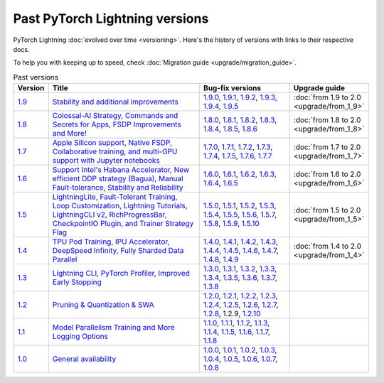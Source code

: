 Past PyTorch Lightning versions
===============================

PyTorch Lightning :doc:`evolved over time <versioning>`. Here's the history of versions with links to their respective docs.

To help you with keeping up to speed, check :doc:`Migration guide <upgrade/migration_guide>`.

.. list-table:: Past versions
   :widths: 5 50 30 15
   :header-rows: 1

   * - Version
     - Title
     - Bug-fix versions
     - Upgrade guide

   * - `1.9 <https://github.com/Lightning-AI/lightning/releases/tag/1.9.0>`_
     - `Stability and additional improvements <https://lightning.ai/docs/pytorch/1.9.3>`_
     - `1.9.0 <https://lightning.ai/docs/pytorch/1.9.0>`_,
       `1.9.1 <https://lightning.ai/docs/pytorch/1.9.1>`_,
       `1.9.2 <https://lightning.ai/docs/pytorch/1.9.2>`_,
       `1.9.3 <https://lightning.ai/docs/pytorch/1.9.3>`_,
       `1.9.4 <https://lightning.ai/docs/pytorch/1.9.4>`_,
       `1.9.5 <https://lightning.ai/docs/pytorch/1.9.5>`_
     - :doc:`from 1.9 to 2.0 <upgrade/from_1_9>`

   * - `1.8 <https://github.com/Lightning-AI/lightning/releases/tag/1.8.0>`_
     - `Colossal-AI Strategy, Commands and Secrets for Apps, FSDP Improvements and More! <https://lightning.ai/docs/pytorch/1.8.6>`_
     - `1.8.0 <https://lightning.ai/docs/pytorch/1.8.0>`_,
       `1.8.1 <https://lightning.ai/docs/pytorch/1.8.1>`_,
       `1.8.2 <https://lightning.ai/docs/pytorch/1.8.2>`_,
       `1.8.3 <https://lightning.ai/docs/pytorch/1.8.3>`_,
       `1.8.4 <https://lightning.ai/docs/pytorch/1.8.4>`_,
       `1.8.5 <https://lightning.ai/docs/pytorch/1.8.5>`_,
       `1.8.6 <https://lightning.ai/docs/pytorch/1.8.6>`_
     - :doc:`from 1.8 to 2.0 <upgrade/from_1_8>`

   * - `1.7 <https://github.com/Lightning-AI/lightning/releases/tag/1.7.0>`_
     - `Apple Silicon support, Native FSDP, Collaborative training, and multi-GPU support with Jupyter notebooks <https://lightning.ai/docs/pytorch/1.7.7>`_
     - `1.7.0 <https://lightning.ai/docs/pytorch/1.7.0>`_,
       `1.7.1 <https://lightning.ai/docs/pytorch/1.7.1>`_,
       `1.7.2 <https://lightning.ai/docs/pytorch/1.7.2>`_,
       `1.7.3 <https://lightning.ai/docs/pytorch/1.7.3>`_,
       `1.7.4 <https://lightning.ai/docs/pytorch/1.7.4>`_,
       `1.7.5 <https://lightning.ai/docs/pytorch/1.7.5>`_,
       `1.7.6 <https://lightning.ai/docs/pytorch/1.7.6>`_,
       `1.7.7 <https://lightning.ai/docs/pytorch/1.7.7>`_
     - :doc:`from 1.7 to 2.0 <upgrade/from_1_7>`

   * - `1.6 <https://github.com/Lightning-AI/lightning/releases/tag/1.6.0>`_
     - `Support Intel's Habana Accelerator, New efficient DDP strategy (Bagua), Manual Fault-tolerance, Stability and Reliability <https://lightning.ai/docs/pytorch/1.6.5>`_
     - `1.6.0 <https://lightning.ai/docs/pytorch/1.6.0>`_,
       `1.6.1 <https://lightning.ai/docs/pytorch/1.6.1>`_,
       `1.6.2 <https://lightning.ai/docs/pytorch/1.6.2>`_,
       `1.6.3 <https://lightning.ai/docs/pytorch/1.6.3>`_,
       `1.6.4 <https://lightning.ai/docs/pytorch/1.6.4>`_,
       `1.6.5 <https://lightning.ai/docs/pytorch/1.6.5>`_
     - :doc:`from 1.6 to 2.0 <upgrade/from_1_6>`

   * - `1.5 <https://github.com/Lightning-AI/lightning/releases/tag/1.5.0>`_
     - `LightningLite, Fault-Tolerant Training, Loop Customization, Lightning Tutorials, LightningCLI v2, RichProgressBar, CheckpointIO Plugin, and Trainer Strategy Flag <https://lightning.ai/docs/pytorch/1.5.10>`_
     - `1.5.0 <https://lightning.ai/docs/pytorch/1.5.0>`_,
       `1.5.1 <https://lightning.ai/docs/pytorch/1.5.1>`_,
       `1.5.2 <https://lightning.ai/docs/pytorch/1.5.2>`_,
       `1.5.3 <https://lightning.ai/docs/pytorch/1.5.3>`_,
       `1.5.4 <https://lightning.ai/docs/pytorch/1.5.4>`_,
       `1.5.5 <https://lightning.ai/docs/pytorch/1.5.5>`_,
       `1.5.6 <https://lightning.ai/docs/pytorch/1.5.6>`_,
       `1.5.7 <https://lightning.ai/docs/pytorch/1.5.7>`_,
       `1.5.8 <https://lightning.ai/docs/pytorch/1.5.8>`_,
       `1.5.9 <https://lightning.ai/docs/pytorch/1.5.9>`_,
       `1.5.10 <https://lightning.ai/docs/pytorch/1.5.10>`_
     - :doc:`from 1.5 to 2.0 <upgrade/from_1_5>`

   * - `1.4 <https://github.com/Lightning-AI/lightning/releases/tag/1.4.0>`_
     - `TPU Pod Training, IPU Accelerator, DeepSpeed Infinity, Fully Sharded Data Parallel <https://lightning.ai/docs/pytorch/1.4.9>`_
     - `1.4.0 <https://lightning.ai/docs/pytorch/1.4.0>`_,
       `1.4.1 <https://lightning.ai/docs/pytorch/1.4.1>`_,
       `1.4.2 <https://lightning.ai/docs/pytorch/1.4.2>`_,
       `1.4.3 <https://lightning.ai/docs/pytorch/1.4.3>`_,
       `1.4.4 <https://lightning.ai/docs/pytorch/1.4.4>`_,
       `1.4.5 <https://lightning.ai/docs/pytorch/1.4.5>`_,
       `1.4.6 <https://lightning.ai/docs/pytorch/1.4.6>`_,
       `1.4.7 <https://lightning.ai/docs/pytorch/1.4.7>`_,
       `1.4.8 <https://lightning.ai/docs/pytorch/1.4.8>`_,
       `1.4.9 <https://lightning.ai/docs/pytorch/1.4.9>`_
     - :doc:`from 1.4 to 2.0 <upgrade/from_1_4>`

   * - `1.3 <https://github.com/Lightning-AI/lightning/releases/tag/1.3.0>`_
     - `Lightning CLI, PyTorch Profiler, Improved Early Stopping <https://pytorch-lightning.readthedocs.io/en/1.3.8>`_
     - `1.3.0 <https://pytorch-lightning.readthedocs.io/en/1.3.0>`_,
       `1.3.1 <https://pytorch-lightning.readthedocs.io/en/1.3.1>`_,
       `1.3.2 <https://pytorch-lightning.readthedocs.io/en/1.3.2>`_,
       `1.3.3 <https://pytorch-lightning.readthedocs.io/en/1.3.3>`_,
       `1.3.4 <https://pytorch-lightning.readthedocs.io/en/1.3.4>`_,
       `1.3.5 <https://pytorch-lightning.readthedocs.io/en/1.3.5>`_,
       `1.3.6 <https://pytorch-lightning.readthedocs.io/en/1.3.6>`_,
       `1.3.7 <https://pytorch-lightning.readthedocs.io/en/1.3.7>`_,
       `1.3.8 <https://pytorch-lightning.readthedocs.io/en/1.3.8>`_
     -

   * - `1.2 <https://github.com/Lightning-AI/lightning/releases/tag/1.2.0>`_
     - `Pruning & Quantization & SWA <https://pytorch-lightning.readthedocs.io/en/1.2.10>`_
     - `1.2.0 <https://pytorch-lightning.readthedocs.io/en/1.2.0>`_,
       `1.2.1 <https://pytorch-lightning.readthedocs.io/en/1.2.1>`_,
       `1.2.2 <https://pytorch-lightning.readthedocs.io/en/1.2.2>`_,
       `1.2.3 <https://pytorch-lightning.readthedocs.io/en/1.2.3>`_,
       `1.2.4 <https://pytorch-lightning.readthedocs.io/en/1.2.4>`_,
       `1.2.5 <https://pytorch-lightning.readthedocs.io/en/1.2.5>`_,
       `1.2.6 <https://pytorch-lightning.readthedocs.io/en/1.2.6>`_,
       `1.2.7 <https://pytorch-lightning.readthedocs.io/en/1.2.7>`_,
       `1.2.8 <https://pytorch-lightning.readthedocs.io/en/1.2.8>`_,
       1.2.9,
       `1.2.10 <https://pytorch-lightning.readthedocs.io/en/1.2.10>`_
     -

   * - `1.1 <https://github.com/Lightning-AI/lightning/releases/tag/1.1.0>`_
     - `Model Parallelism Training and More Logging Options <https://pytorch-lightning.readthedocs.io/en/1.1.8>`_
     - `1.1.0 <https://pytorch-lightning.readthedocs.io/en/1.1.0>`_,
       `1.1.1 <https://pytorch-lightning.readthedocs.io/en/1.1.1>`_,
       `1.1.2 <https://pytorch-lightning.readthedocs.io/en/1.1.2>`_,
       `1.1.3 <https://pytorch-lightning.readthedocs.io/en/1.1.3>`_,
       `1.1.4 <https://pytorch-lightning.readthedocs.io/en/1.1.4>`_,
       `1.1.5 <https://pytorch-lightning.readthedocs.io/en/1.1.5>`_,
       `1.1.6 <https://pytorch-lightning.readthedocs.io/en/1.1.6>`_,
       `1.1.7 <https://pytorch-lightning.readthedocs.io/en/1.1.7>`_,
       `1.1.8 <https://pytorch-lightning.readthedocs.io/en/1.1.8>`_
     -

   * - `1.0 <https://github.com/Lightning-AI/lightning/releases/tag/1.0.0>`_
     - `General availability <https://pytorch-lightning.readthedocs.io/en/1.0.8>`_
     - `1.0.0 <https://pytorch-lightning.readthedocs.io/en/1.0.0>`_,
       `1.0.1 <https://pytorch-lightning.readthedocs.io/en/1.0.1>`_,
       `1.0.2 <https://pytorch-lightning.readthedocs.io/en/1.0.2>`_,
       `1.0.3 <https://pytorch-lightning.readthedocs.io/en/1.0.3>`_,
       `1.0.4 <https://pytorch-lightning.readthedocs.io/en/1.0.4>`_,
       `1.0.5 <https://pytorch-lightning.readthedocs.io/en/1.0.5>`_,
       `1.0.6 <https://pytorch-lightning.readthedocs.io/en/1.0.6>`_,
       `1.0.7 <https://pytorch-lightning.readthedocs.io/en/1.0.7>`_,
       `1.0.8 <https://pytorch-lightning.readthedocs.io/en/1.0.8>`_
     -
